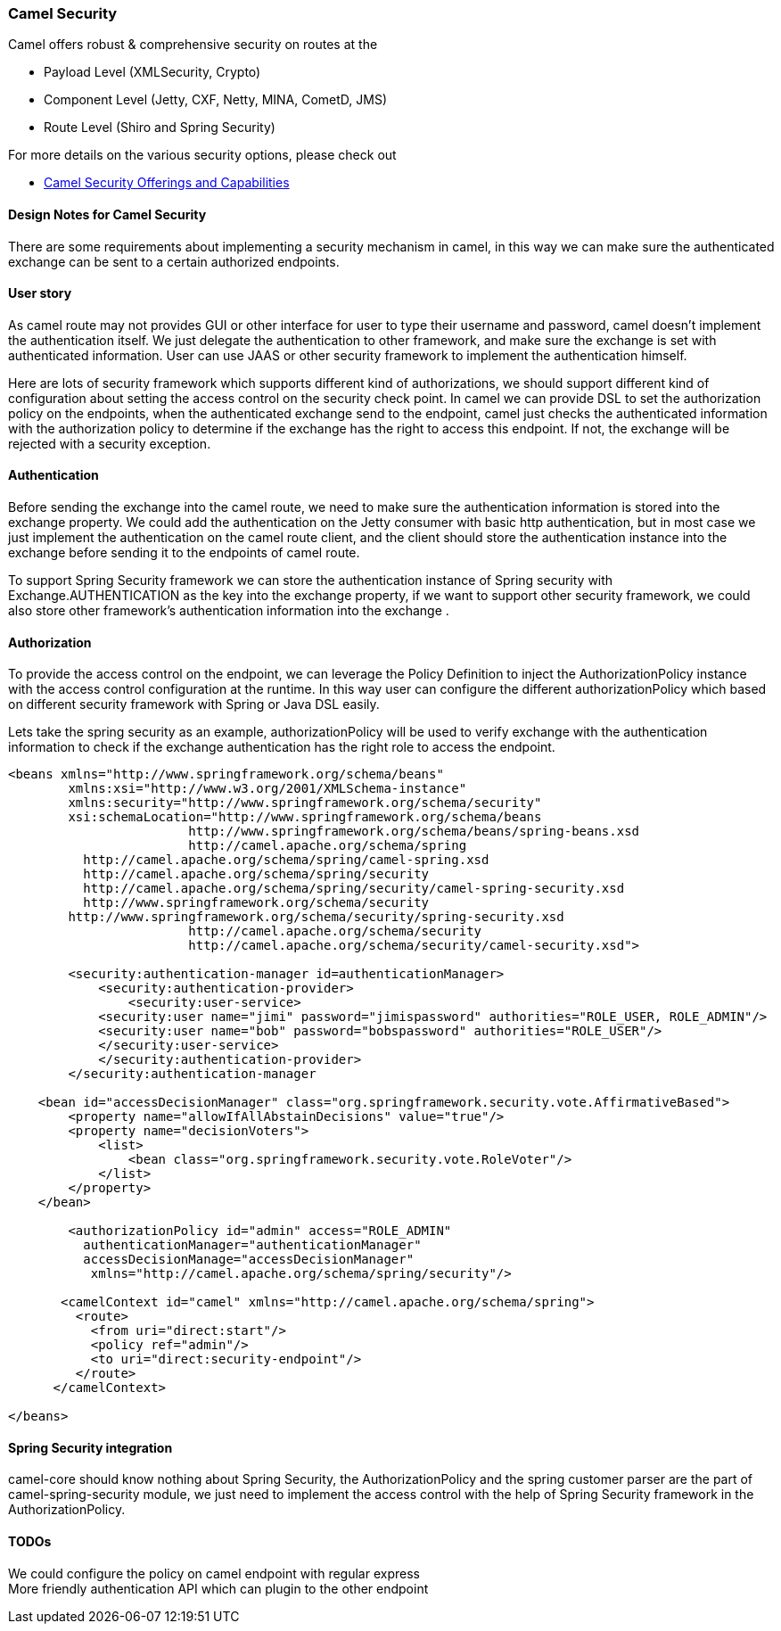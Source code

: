 [[ConfluenceContent]]
[[CamelSecurity-CamelSecurity]]
Camel Security
~~~~~~~~~~~~~~

Camel offers robust & comprehensive security on routes at the

* Payload Level (XMLSecurity, Crypto)
* Component Level (Jetty, CXF, Netty, MINA, CometD, JMS)
* Route Level (Shiro and Spring Security)

For more details on the various security options, please check out

* http://camel.apache.org/security.html[Camel Security Offerings and
Capabilities]

[[CamelSecurity-DesignNotesforCamelSecurity]]
Design Notes for Camel Security
^^^^^^^^^^^^^^^^^^^^^^^^^^^^^^^

There are some requirements about implementing a security mechanism in
camel, in this way we can make sure the authenticated exchange can be
sent to a certain authorized endpoints.

[[CamelSecurity-Userstory]]
User story
^^^^^^^^^^

As camel route may not provides GUI or other interface for user to type
their username and password, camel doesn't implement the authentication
itself. We just delegate the authentication to other framework, and make
sure the exchange is set with authenticated information. User can use
JAAS or other security framework to implement the authentication
himself.

Here are lots of security framework which supports different kind of
authorizations, we should support different kind of configuration about
setting the access control on the security check point. In camel we can
provide DSL to set the authorization policy on the endpoints, when the
authenticated exchange send to the endpoint, camel just checks the
authenticated information with the authorization policy to determine if
the exchange has the right to access this endpoint. If not, the exchange
will be rejected with a security exception.

[[CamelSecurity-Authentication]]
Authentication
^^^^^^^^^^^^^^

Before sending the exchange into the camel route, we need to make sure
the authentication information is stored into the exchange property. We
could add the authentication on the Jetty consumer with basic http
authentication, but in most case we just implement the authentication on
the camel route client, and the client should store the authentication
instance into the exchange before sending it to the endpoints of camel
route.

To support Spring Security framework we can store the authentication
instance of Spring security with Exchange.AUTHENTICATION as the key into
the exchange property, if we want to support other security framework,
we could also store other framework's authentication information into
the exchange .

[[CamelSecurity-Authorization]]
Authorization
^^^^^^^^^^^^^

To provide the access control on the endpoint, we can leverage the
Policy Definition to inject the AuthorizationPolicy instance with the
access control configuration at the runtime. In this way user can
configure the different authorizationPolicy which based on different
security framework with Spring or Java DSL easily.

Lets take the spring security as an example, authorizationPolicy will be
used to verify exchange with the authentication information to check if
the exchange authentication has the right role to access the endpoint.

[source,brush:,java;,gutter:,false;,theme:,Default]
----
    
<beans xmlns="http://www.springframework.org/schema/beans"
        xmlns:xsi="http://www.w3.org/2001/XMLSchema-instance"
        xmlns:security="http://www.springframework.org/schema/security"
        xsi:schemaLocation="http://www.springframework.org/schema/beans
                        http://www.springframework.org/schema/beans/spring-beans.xsd
                        http://camel.apache.org/schema/spring
          http://camel.apache.org/schema/spring/camel-spring.xsd
          http://camel.apache.org/schema/spring/security
          http://camel.apache.org/schema/spring/security/camel-spring-security.xsd
          http://www.springframework.org/schema/security
        http://www.springframework.org/schema/security/spring-security.xsd
                        http://camel.apache.org/schema/security
                        http://camel.apache.org/schema/security/camel-security.xsd">

        <security:authentication-manager id=authenticationManager>
            <security:authentication-provider>
                <security:user-service>
            <security:user name="jimi" password="jimispassword" authorities="ROLE_USER, ROLE_ADMIN"/>
            <security:user name="bob" password="bobspassword" authorities="ROLE_USER"/>
            </security:user-service>
            </security:authentication-provider>
        </security:authentication-manager

    <bean id="accessDecisionManager" class="org.springframework.security.vote.AffirmativeBased">
        <property name="allowIfAllAbstainDecisions" value="true"/>
        <property name="decisionVoters">
            <list>
                <bean class="org.springframework.security.vote.RoleVoter"/>
            </list>
        </property>
    </bean>

        <authorizationPolicy id="admin" access="ROLE_ADMIN" 
          authenticationManager="authenticationManager"
          accessDecisionManage="accessDecisionManager"
           xmlns="http://camel.apache.org/schema/spring/security"/>

       <camelContext id="camel" xmlns="http://camel.apache.org/schema/spring">
         <route>
           <from uri="direct:start"/>
           <policy ref="admin"/>
           <to uri="direct:security-endpoint"/>
         </route>
      </camelContext>
        
</beans>
----

[[CamelSecurity-SpringSecurityintegration]]
Spring Security integration
^^^^^^^^^^^^^^^^^^^^^^^^^^^

camel-core should know nothing about Spring Security, the
AuthorizationPolicy and the spring customer parser are the part of
camel-spring-security module, we just need to implement the access
control with the help of Spring Security framework in the
AuthorizationPolicy.

[[CamelSecurity-TODOs]]
TODOs
^^^^^

We could configure the policy on camel endpoint with regular express +
More friendly authentication API which can plugin to the other endpoint
